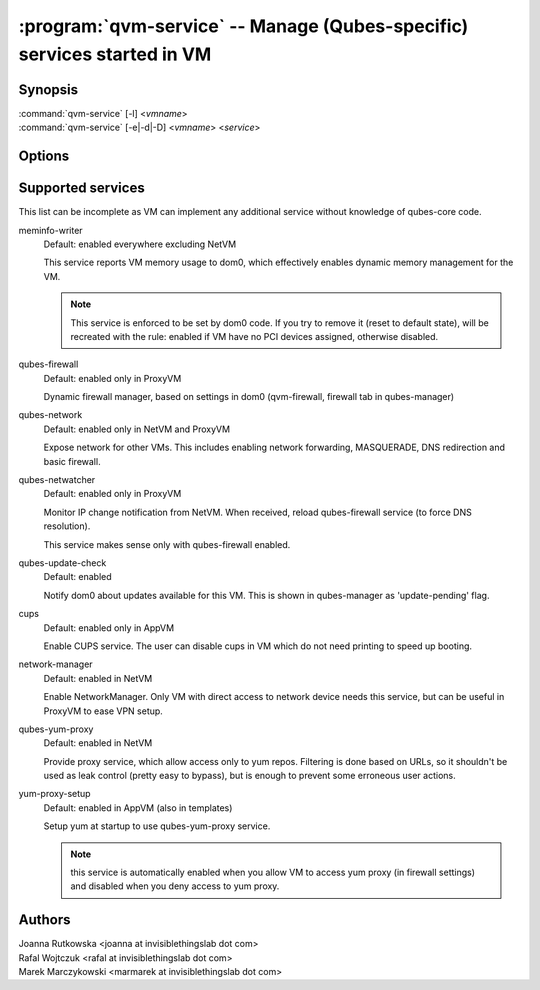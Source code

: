 .. program:: qvm-service

========================================================================
:program:`qvm-service` -- Manage (Qubes-specific) services started in VM
========================================================================

Synopsis
========
| :command:`qvm-service` [-l] <*vmname*>
| :command:`qvm-service` [-e|-d|-D] <*vmname*> <*service*>

Options
=======
.. option:: --help, -h

    Show this help message and exit

.. option:: --list, -l

    List services (default action)

.. option:: --enable, -e

    Enable service

.. option:: --disable, -d

    Disable service

.. option:: --default, -D

    Reset service to its default state (remove from the list). Default state
    means "lets VM choose" and can depend on VM type (NetVM, AppVM etc).

Supported services
==================

This list can be incomplete as VM can implement any additional service without
knowledge of qubes-core code.

meminfo-writer
    Default: enabled everywhere excluding NetVM

    This service reports VM memory usage to dom0, which effectively enables
    dynamic memory management for the VM.

    .. note::

        This service is enforced to be set by dom0 code. If you try to
        remove it (reset to default state), will be recreated with the rule: enabled
        if VM have no PCI devices assigned, otherwise disabled.

qubes-firewall
    Default: enabled only in ProxyVM

    Dynamic firewall manager, based on settings in dom0 (qvm-firewall, firewall
    tab in qubes-manager)

qubes-network
    Default: enabled only in NetVM and ProxyVM

    Expose network for other VMs. This includes enabling network forwarding,
    MASQUERADE, DNS redirection and basic firewall.

qubes-netwatcher
    Default: enabled only in ProxyVM

    Monitor IP change notification from NetVM. When received, reload
    qubes-firewall service (to force DNS resolution).

    This service makes sense only with qubes-firewall enabled.

qubes-update-check
    Default: enabled

    Notify dom0 about updates available for this VM. This is shown in
    qubes-manager as 'update-pending' flag.

cups
    Default: enabled only in AppVM

    Enable CUPS service. The user can disable cups in VM which do not need
    printing to speed up booting.

network-manager
    Default: enabled in NetVM

    Enable NetworkManager. Only VM with direct access to network device needs
    this service, but can be useful in ProxyVM to ease VPN setup.

qubes-yum-proxy
    Default: enabled in NetVM

    Provide proxy service, which allow access only to yum repos. Filtering is
    done based on URLs, so it shouldn't be used as leak control (pretty easy to
    bypass), but is enough to prevent some erroneous user actions.

yum-proxy-setup
    Default: enabled in AppVM (also in templates)

    Setup yum at startup to use qubes-yum-proxy service.

    .. note::

       this service is automatically enabled when you allow VM to access yum
       proxy (in firewall settings) and disabled when you deny access to yum
       proxy.


Authors
=======
| Joanna Rutkowska <joanna at invisiblethingslab dot com>
| Rafal Wojtczuk <rafal at invisiblethingslab dot com>
| Marek Marczykowski <marmarek at invisiblethingslab dot com>
